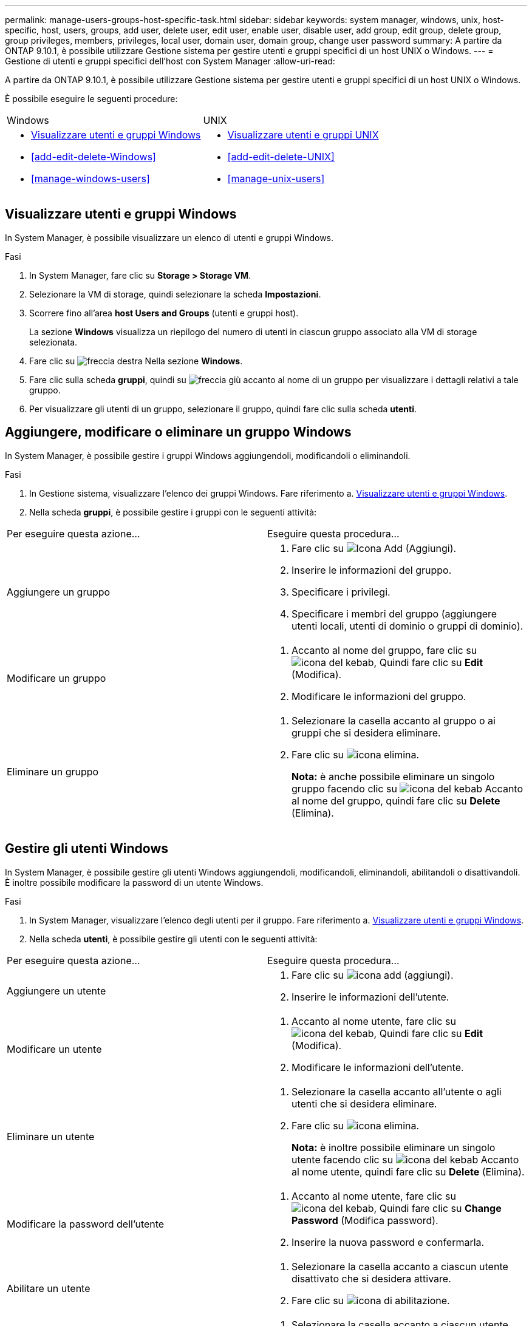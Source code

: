 ---
permalink: manage-users-groups-host-specific-task.html 
sidebar: sidebar 
keywords: system manager, windows, unix, host-specific, host, users, groups, add user, delete user, edit user, enable user, disable user, add group, edit group, delete group, group privileges, members, privileges, local user, domain user, domain group, change user password 
summary: A partire da ONTAP 9.10.1, è possibile utilizzare Gestione sistema per gestire utenti e gruppi specifici di un host UNIX o Windows. 
---
= Gestione di utenti e gruppi specifici dell'host con System Manager
:allow-uri-read: 


[role="lead"]
A partire da ONTAP 9.10.1, è possibile utilizzare Gestione sistema per gestire utenti e gruppi specifici di un host UNIX o Windows.

È possibile eseguire le seguenti procedure:

|===


| Windows | UNIX 


 a| 
* <<Visualizzare utenti e gruppi Windows>>
* <<add-edit-delete-Windows>>
* <<manage-windows-users>>

 a| 
* <<Visualizzare utenti e gruppi UNIX>>
* <<add-edit-delete-UNIX>>
* <<manage-unix-users>>


|===


== Visualizzare utenti e gruppi Windows

In System Manager, è possibile visualizzare un elenco di utenti e gruppi Windows.

.Fasi
. In System Manager, fare clic su *Storage > Storage VM*.
. Selezionare la VM di storage, quindi selezionare la scheda *Impostazioni*.
. Scorrere fino all'area *host Users and Groups* (utenti e gruppi host).
+
La sezione *Windows* visualizza un riepilogo del numero di utenti in ciascun gruppo associato alla VM di storage selezionata.

. Fare clic su image:icon_arrow.gif["freccia destra"] Nella sezione *Windows*.
. Fare clic sulla scheda *gruppi*, quindi su image:icon_dropdown_arrow.gif["freccia giù"] accanto al nome di un gruppo per visualizzare i dettagli relativi a tale gruppo.
. Per visualizzare gli utenti di un gruppo, selezionare il gruppo, quindi fare clic sulla scheda *utenti*.




== Aggiungere, modificare o eliminare un gruppo Windows

In System Manager, è possibile gestire i gruppi Windows aggiungendoli, modificandoli o eliminandoli.

.Fasi
. In Gestione sistema, visualizzare l'elenco dei gruppi Windows. Fare riferimento a. <<Visualizzare utenti e gruppi Windows>>.
. Nella scheda *gruppi*, è possibile gestire i gruppi con le seguenti attività:


|===


| Per eseguire questa azione... | Eseguire questa procedura... 


 a| 
Aggiungere un gruppo
 a| 
. Fare clic su image:icon_add.gif["Icona Add (Aggiungi)"].
. Inserire le informazioni del gruppo.
. Specificare i privilegi.
. Specificare i membri del gruppo (aggiungere utenti locali, utenti di dominio o gruppi di dominio).




 a| 
Modificare un gruppo
 a| 
. Accanto al nome del gruppo, fare clic su image:icon_kabob.gif["icona del kebab"], Quindi fare clic su *Edit* (Modifica).
. Modificare le informazioni del gruppo.




 a| 
Eliminare un gruppo
 a| 
. Selezionare la casella accanto al gruppo o ai gruppi che si desidera eliminare.
. Fare clic su image:icon_delete_with_can_white_bg.gif["icona elimina"].
+
*Nota:* è anche possibile eliminare un singolo gruppo facendo clic su image:icon_kabob.gif["icona del kebab"] Accanto al nome del gruppo, quindi fare clic su *Delete* (Elimina).



|===


== Gestire gli utenti Windows

In System Manager, è possibile gestire gli utenti Windows aggiungendoli, modificandoli, eliminandoli, abilitandoli o disattivandoli. È inoltre possibile modificare la password di un utente Windows.

.Fasi
. In System Manager, visualizzare l'elenco degli utenti per il gruppo. Fare riferimento a. <<Visualizzare utenti e gruppi Windows>>.
. Nella scheda *utenti*, è possibile gestire gli utenti con le seguenti attività:


|===


| Per eseguire questa azione... | Eseguire questa procedura... 


 a| 
Aggiungere un utente
 a| 
. Fare clic su image:icon_add.gif["icona add (aggiungi)"].
. Inserire le informazioni dell'utente.




 a| 
Modificare un utente
 a| 
. Accanto al nome utente, fare clic su image:icon_kabob.gif["icona del kebab"], Quindi fare clic su *Edit* (Modifica).
. Modificare le informazioni dell'utente.




 a| 
Eliminare un utente
 a| 
. Selezionare la casella accanto all'utente o agli utenti che si desidera eliminare.
. Fare clic su image:icon_delete_with_can_white_bg.gif["icona elimina"].
+
*Nota:* è inoltre possibile eliminare un singolo utente facendo clic su image:icon_kabob.gif["icona del kebab"] Accanto al nome utente, quindi fare clic su *Delete* (Elimina).





 a| 
Modificare la password dell'utente
 a| 
. Accanto al nome utente, fare clic su image:icon_kabob.gif["icona del kebab"], Quindi fare clic su *Change Password* (Modifica password).
. Inserire la nuova password e confermarla.




 a| 
Abilitare un utente
 a| 
. Selezionare la casella accanto a ciascun utente disattivato che si desidera attivare.
. Fare clic su image:icon-enable-with-symbol.gif["icona di abilitazione"].




 a| 
Disattivare un utente
 a| 
. Selezionare la casella accanto a ciascun utente abilitato che si desidera disattivare.
. Fare clic su image:icon-disable-with-symbol.gif["icona disable (disattiva)"].


|===


== Visualizzare utenti e gruppi UNIX

In System Manager, è possibile visualizzare un elenco di utenti e gruppi UNIX.

.Fasi
. In System Manager, fare clic su *Storage > Storage VM*.
. Selezionare la VM di storage, quindi selezionare la scheda *Impostazioni*.
. Scorrere fino all'area *host Users and Groups* (utenti e gruppi host).
+
La sezione *UNIX* visualizza un riepilogo del numero di utenti in ciascun gruppo associato alla VM di storage selezionata.

. Fare clic su image:icon_arrow.gif["freccia destra"] Nella sezione *UNIX*.
. Fare clic sulla scheda *Groups* (gruppi) per visualizzare i dettagli relativi al gruppo.
. Per visualizzare gli utenti di un gruppo, selezionare il gruppo, quindi fare clic sulla scheda *utenti*.




== Aggiungere, modificare o eliminare un gruppo UNIX

In System Manager, è possibile gestire i gruppi UNIX aggiungendoli, modificandoli o eliminandoli.

.Fasi
. In System Manager, visualizzare l'elenco dei gruppi UNIX. Fare riferimento a. <<Visualizzare utenti e gruppi UNIX>>.
. Nella scheda *gruppi*, è possibile gestire i gruppi con le seguenti attività:


|===


| Per eseguire questa azione... | Eseguire questa procedura... 


 a| 
Aggiungere un gruppo
 a| 
. Fare clic su image:icon_add.gif["Icona Add (Aggiungi)"].
. Inserire le informazioni del gruppo.
. (Facoltativo) specificare gli utenti associati.




 a| 
Modificare un gruppo
 a| 
. Selezionare il gruppo.
. Fare clic su image:icon_edit.gif["Icona Edit (Modifica)"].
. Modificare le informazioni del gruppo.
. (Facoltativo) aggiungere o rimuovere utenti.




 a| 
Eliminare un gruppo
 a| 
. Selezionare il gruppo o i gruppi che si desidera eliminare.
. Fare clic su image:icon_delete_with_can_white_bg.gif["icona elimina"].


|===


== Gestire gli utenti UNIX

In System Manager, è possibile gestire gli utenti Windows aggiungendoli, modificandoli o eliminandoli.

.Fasi
. In System Manager, visualizzare l'elenco degli utenti per il gruppo. Fare riferimento a. <<Visualizzare utenti e gruppi UNIX>>.
. Nella scheda *utenti*, è possibile gestire gli utenti con le seguenti attività:


|===


| Per eseguire questa azione... | Eseguire questa procedura... 


 a| 
Aggiungere un utente
 a| 
. Fare clic su image:icon_add.gif["icona add (aggiungi)"].
. Inserire le informazioni dell'utente.




 a| 
Modificare un utente
 a| 
. Selezionare l'utente che si desidera modificare.
. Fare clic su image:icon_edit.gif["Icona Edit (Modifica)"].
. Modificare le informazioni dell'utente.




 a| 
Eliminare un utente
 a| 
. Selezionare l'utente o gli utenti che si desidera eliminare.
. Fare clic su image:icon_delete_with_can_white_bg.gif["icona elimina"].


|===
